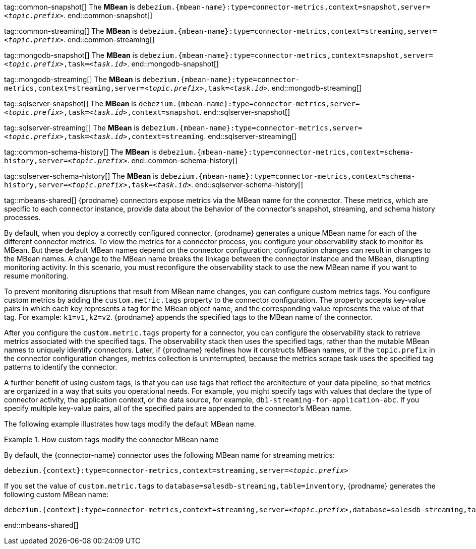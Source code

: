 // Common
tag::common-snapshot[]
The *MBean* is `debezium.{mbean-name}:type=connector-metrics,context=snapshot,server=_<topic.prefix>_`.
end::common-snapshot[]

tag::common-streaming[]
The *MBean* is `debezium.{mbean-name}:type=connector-metrics,context=streaming,server=_<topic.prefix>_`.
end::common-streaming[]


// MongoDB
tag::mongodb-snapshot[]
The *MBean* is `debezium.{mbean-name}:type=connector-metrics,context=snapshot,server=_<topic.prefix>_,task=_<task.id>_`.
end::mongodb-snapshot[]

tag::mongodb-streaming[]
The *MBean* is `debezium.{mbean-name}:type=connector-metrics,context=streaming,server=_<topic.prefix>_,task=_<task.id>_`.
end::mongodb-streaming[]


// SQL Server
tag::sqlserver-snapshot[]
The *MBean* is `debezium.{mbean-name}:type=connector-metrics,server=_<topic.prefix>_,task=_<task.id>_,context=snapshot`.
end::sqlserver-snapshot[]

tag::sqlserver-streaming[]
The *MBean* is `debezium.{mbean-name}:type=connector-metrics,server=_<topic.prefix>_,task=_<task.id>_,context=streaming`.
end::sqlserver-streaming[]

tag::common-schema-history[]
The *MBean* is `debezium.{mbean-name}:type=connector-metrics,context=schema-history,server=_<topic.prefix>_`.
end::common-schema-history[]

tag::sqlserver-schema-history[]
The *MBean* is `debezium.{mbean-name}:type=connector-metrics,context=schema-history,server=_<topic.prefix>_,task=_<task.id>_`.
end::sqlserver-schema-history[]


// Shared
tag::mbeans-shared[]
{prodname} connectors expose metrics via the MBean name for the connector.
These metrics, which are specific to each connector instance, provide data about the behavior of the connector's snapshot, streaming, and schema history processes.

By default, when you deploy a correctly configured connector, {prodname} generates a unique MBean name for each of the different connector metrics.
To view the metrics for a connector process, you configure your observability stack to monitor its MBean.
But these default MBean names depend on the connector configuration; configuration changes can result in changes to the MBean names.
A change to the MBean name breaks the linkage between the connector instance and the MBean, disrupting monitoring activity.
In this scenario, you must reconfigure the observability stack to use the new MBean name if you want to resume monitoring.

To prevent monitoring disruptions that result from MBean name changes, you can configure custom metrics tags.
You configure custom metrics by adding the `custom.metric.tags` property to the connector configuration.
The property accepts key-value pairs in which each key represents a tag for the MBean object name, and the corresponding value represents the value of that tag.
For example: `k1=v1,k2=v2`.
{prodname} appends the specified tags to the MBean name of the connector.

After you configure the `custom.metric.tags` property for a connector, you can configure the observability stack to retrieve metrics associated with the specified tags.
The observability stack then uses the specified tags, rather than the mutable MBean names to uniquely identify connectors.
Later, if {prodname} redefines how it constructs MBean names, or if the `topic.prefix` in the connector configuration changes, metrics collection is uninterrupted,
because the metrics scrape task uses the specified tag patterns to identify the connector.

A further benefit of using custom tags, is that you can use tags that reflect the architecture of your data pipeline, so that metrics are organized in a way that suits you operational needs.
For example, you might specify tags with values that declare the type of connector activity, the application context, or the data source, for example, `db1-streaming-for-application-abc`.
If you specify multiple key-value pairs, all of the specified pairs are appended to the connector's MBean name.

The following example illustrates how tags modify the default MBean name.

.How custom tags modify the connector MBean name
=======
By default, the {connector-name} connector uses the following MBean name for streaming metrics:
 +
[source,subs="attributes+,quotes"]
----
debezium.{context}:type=connector-metrics,context=streaming,server=_<topic.prefix>_
----

If you set the value of `custom.metric.tags` to `database=salesdb-streaming,table=inventory`, {prodname} generates the following custom MBean name:

[source,subs="attributes+,quotes"]
----
debezium.{context}:type=connector-metrics,context=streaming,server=_<topic.prefix>_,database=salesdb-streaming,table=inventory
----
=======

end::mbeans-shared[]
